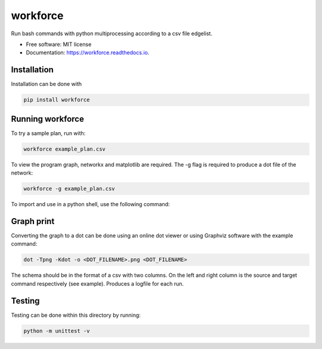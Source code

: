 =========
workforce
=========


.. image:: https://img.shields.io/pypi/v/workforce.svg
        :target: https://pypi.python.org/pypi/workforce

.. image:: https://img.shields.io/travis/theoportlock/workforce.svg
        :target: https://travis-ci.com/theoportlock/workforce

.. image:: https://readthedocs.org/projects/workforce/badge/?version=latest
        :target: https://workforce.readthedocs.io/en/latest/?badge=latest
        :alt: Documentation Status


Run bash commands with python multiprocessing according to a csv file edgelist.

* Free software: MIT license
* Documentation: https://workforce.readthedocs.io.


Installation
--------
Installation can be done with 

.. code:: bash

        pip install workforce

Running workforce
--------
To try a sample plan, run with:

.. code:: bash

        workforce example_plan.csv

To view the program graph, networkx and matplotlib are required. The -g flag is required to produce a dot file of the network:

.. code:: bash

        workforce -g example_plan.csv

To import and use in a python shell, use the following command:

.. code:: python3
        from workforce.workforce import worker
        steve = worker("<PLAN.CSV>")
        steve.run()

Graph print
--------
Converting the graph to a dot can be done using an online dot viewer or using Graphviz software with the example command:

.. code-block:: bash

        dot -Tpng -Kdot -o <DOT_FILENAME>.png <DOT_FILENAME>

.. image:: example_plan.png

The schema should be in the format of a csv with two columns. On the left and right column is the source and target command respectively (see example). Produces a logfile for each run.

Testing
--------
Testing can be done within this directory by running:

.. code-block:: bash

        python -m unittest -v
